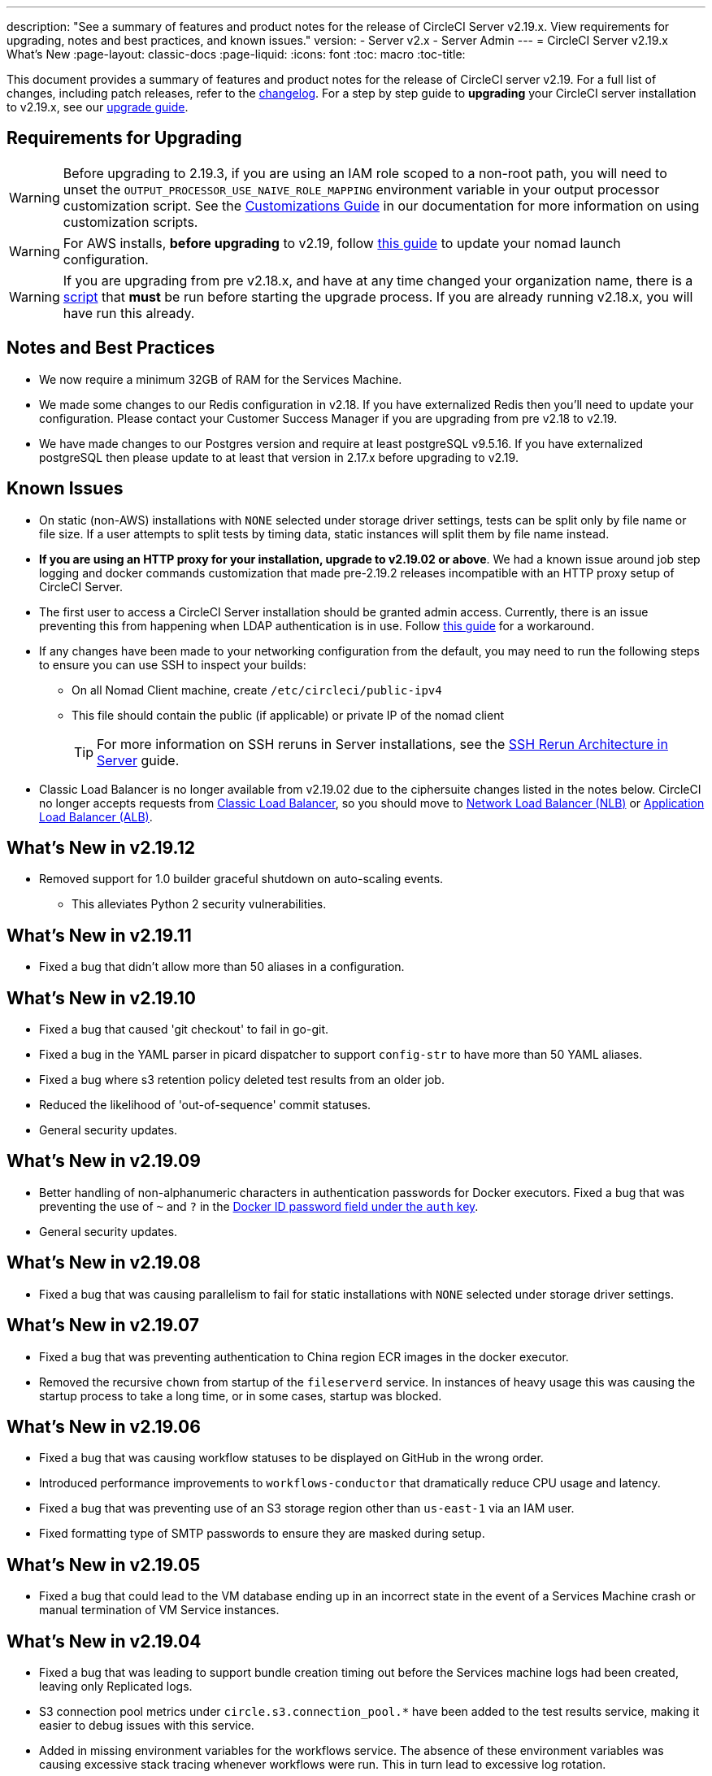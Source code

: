 ---
description: "See a summary of features and product notes for the release of CircleCI Server v2.19.x. View requirements for upgrading, notes and best practices, and known issues."
version:
- Server v2.x
- Server Admin
---
= CircleCI Server v2.19.x What's New
:page-layout: classic-docs
:page-liquid:
:icons: font
:toc: macro
:toc-title:

This document provides a summary of features and product notes for the release of CircleCI server v2.19. For a full list of changes, including patch releases, refer to the https://circleci.com/server/changelog[changelog]. For a step by step guide to **upgrading** your CircleCI server installation to v2.19.x, see our <<updating-server#nomad-launch-configuration,upgrade guide>>.

## Requirements for Upgrading

WARNING: Before upgrading to 2.19.3, if you are using an IAM role scoped to a non-root path, you will need to unset the `OUTPUT_PROCESSOR_USE_NAIVE_ROLE_MAPPING` environment variable in your output processor customization script. See the https://circleci.com/docs/2.0/customizations/#service-configuration-overrides[Customizations Guide] in our documentation for more information on using customization scripts.

WARNING: For AWS installs, *before upgrading* to v2.19, follow <<update-nomad-clients#important,this guide>> to update your nomad launch configuration.

WARNING: If you are upgrading from pre v2.18.x, and have at any time changed your organization name, there is a <<updating-server#org-rename-script,script>> that *must* be run before starting the upgrade process. If you are already running v2.18.x, you will have run this already.

## Notes and Best Practices

* We now require a minimum 32GB of RAM for the Services Machine. 
* We made some changes to our Redis configuration in v2.18. If you have externalized Redis then you’ll need to update your configuration. Please contact your Customer Success Manager if you are upgrading from pre v2.18 to v2.19.
* We have made changes to our Postgres version and require at least postgreSQL v9.5.16. If you have externalized postgreSQL then please update to at least that version in 2.17.x before upgrading to v2.19.

## Known Issues

* On static (non-AWS) installations with `NONE` selected under storage driver settings, tests can be split only by file name or file size. If a user attempts to split tests by timing data, static instances will split them by file name instead.

* **If you are using an HTTP proxy for your installation, upgrade to v2.19.02 or above**. We had a known issue around job step logging and docker commands customization that made pre-2.19.2 releases incompatible with an HTTP proxy setup of CircleCI Server.

* The first user to access a CircleCI Server installation should be granted admin access. Currently, there is an issue preventing this from happening when LDAP authentication is in use. Follow https://circleci.com/docs/2.0/authentication#grant-admin-access-to-user[this guide] for a workaround.

* If any changes have been made to your networking configuration from the default, you may need to run the following steps to ensure you can use SSH to inspect your builds:
** On all Nomad Client machine, create `/etc/circleci/public-ipv4`
** This file should contain the public (if applicable) or private IP of the nomad client
+
TIP: For more information on SSH reruns in Server installations, see the https://circleci.com/docs/2.0/ssh-server/[SSH Rerun Architecture in Server] guide.

* Classic Load Balancer is no longer available from v2.19.02 due to the ciphersuite changes listed in the notes below. CircleCI no longer accepts requests from https://docs.aws.amazon.com/elasticloadbalancing/latest/classic/elb-ssl-security-policy.html[Classic Load Balancer], so you should move to https://docs.aws.amazon.com/elasticloadbalancing/latest/network/introduction.html[Network Load Balancer (NLB)] or https://docs.aws.amazon.com/elasticloadbalancing/latest/application/introduction.html[Application Load Balancer (ALB)].

## What's New in v2.19.12

* Removed support for 1.0 builder graceful shutdown on auto-scaling events.
  ** This alleviates Python 2 security vulnerabilities.

## What's New in v2.19.11

* Fixed a bug that didn't allow more than 50 aliases in a configuration.

## What's New in v2.19.10

* Fixed a bug that caused 'git checkout' to fail in go-git.
* Fixed a bug in the YAML parser in picard dispatcher to support `config-str` to have more than 50 YAML aliases.
* Fixed a bug where s3 retention policy deleted test results from an older job.
* Reduced the likelihood of 'out-of-sequence' commit statuses.
* General security updates.

## What's New in v2.19.09

* Better handling of non-alphanumeric characters in authentication passwords for Docker executors. Fixed a bug that was preventing the use of `~` and `?` in the https://circleci.com/docs/2.0/private-images/#docker-executor[Docker ID password field under the `auth` key].
* General security updates.

## What's New in v2.19.08

* Fixed a bug that was causing parallelism to fail for static installations with `NONE` selected under storage driver settings.

## What's New in v2.19.07

* Fixed a bug that was preventing authentication to China region ECR images in the docker executor.

* Removed the recursive `chown` from startup of the `fileserverd` service. In instances of heavy usage this was causing the startup process to take a long time, or in some cases, startup was blocked.

## What's New in v2.19.06

* Fixed a bug that was causing workflow statuses to be displayed on GitHub in the wrong order.

* Introduced performance improvements to `workflows-conductor` that dramatically reduce CPU usage and latency.

* Fixed a bug that was preventing use of an S3 storage region other than `us-east-1` via an IAM user.

* Fixed formatting type of SMTP passwords to ensure they are masked during setup.

## What's New in v2.19.05

* Fixed a bug that could lead to the VM database ending up in an incorrect state in the event of a Services Machine crash or manual termination of VM Service instances.

## What's New in v2.19.04

* Fixed a bug that was leading to support bundle creation timing out before the Services machine logs had been created, leaving only Replicated logs.

* S3 connection pool metrics under `circle.s3.connection_pool.*` have been added to the test results service, making it easier to debug issues with this service.

* Added in missing environment variables for the workflows service. The absence of these environment variables was causing excessive stack tracing whenever workflows were run. This in turn lead to excessive log rotation.

* Fixed a bug that was causing failure to update GitHub statuses. Some customers experienced this bug when a project had a follower with a broken auth token.

## What's New in v2.19.03

* Removed the use of the depecated GitHub.com API endpoint `GET applications/%s/tokens/%s`.

* Distributed tracing is now enabled by default for Server installations. Traces are used in CircleCI support bundles to improve our ability to troubleshoot Server issues. Options for the tracing sampling rate are displayed in the Replicated Management Console, but should only be changed from the default if requested by CircleCI Support.

* Fixed an issue that was preventing `restore_cache` from working with the storage driver set to "none" - i.e not S3.

* Fixed an issue that was preventing the `output_processor` service from using AWS AssumeRole when the role was located in a subfolder. This issue affected customers with security policies forcing the use of a subfolder in this case, and the symptoms included the inability to store artifacts or use timings-based test splitting.

* JVM heap size can now be changed using the `JVM_HEAP_SIZE` environment variable for the following services: `vm-service`, `domain-service`, `permissions-service` and `federations-service`.

## What's New in v2.19.02

* In the LDAP login flow we now use an anonymous form to `POST` LDAP auth state, rather than sending it as a `GET` parameter. Previously, when a user authenticated using LDAP, their username and password were sent in plaintext as part of a query parameter in a `GET` request. As requests are over HTTPS, this left usernames and passwords in request logs, etc. This issue is now fixed. 

* Optimizely and Zendesk are now removed from Server release images.

* Fixed an issue in which setting `CIRCLE_ADMIN_SERVER_HTTP_THREADS` or `CIRCLE_PUBLIC_FACING_SERVER_HTTP_THREADS` too high would prevent the frontend container from starting.

* Due to changes in the GitHub API we have removed the use of `?client_id=x&client_secret=y` for GitHub, and GHE versions 2.17 and later.

* Fixed an issue that was causing intermittent failures to spin up VMs with DLC in use.

* Fixed an issue that was preventing the customization of proxy settings for Docker containers. See the https://circleci.com/docs/2.0/proxy/#nomad-client-proxy-setup[Nomad Client Proxy] and https://circleci.com/docs/2.0/customizations/#service-configuration-overrides[Service Configuration Overrides] guides for more infomation.

* Fixed a bug that was preventing job steps for non-failing builds being logged when proxy settings were used for the job container.

* Removed legacy TLS versions 1.0 and 1.1, in addition, enabled 1.2 and 1.3 TLS, and specified the following ciphersuites
**  ECDHE-RSA-AES256-GCM-SHA512:DHE-RSA-AES256-GCM-SHA512:ECDHE-RSA-AES256-GCM-SHA384:DHE-RSA-AES256-GCM-SHA384:ECDHE-RSA-AES256-SHA384

* Fixed a `statsd` configuration issue that meant some services were not emitting Telegraf metrics.

## What's New in v2.19.01

* Fixed a bug that was preventing some customers from upgrading due to a schema change in one of our library dependencies.

* Fixed a bug that was preventing some customers from inspecting builds via SSH due to a logic change in our build agent.

## What's New in v2.19

* You can now customize resource classes for your installation to provide developers with https://circleci.com/docs/2.0/optimizations#resource-class[CPU/RAM options] for the Jobs they configure. For more information https://circleci.com/docs/2.0/customizations#resource-classes[see our guide to customizing resource classes in server v2.19].

* CircleCI Server installations on AWS can now be https://github.com/circleci/enterprise-setup#configuration[configured to work on GovCloud].

* The image used to run the RabbitMQ server has been updated to fix vulnerabilities.
